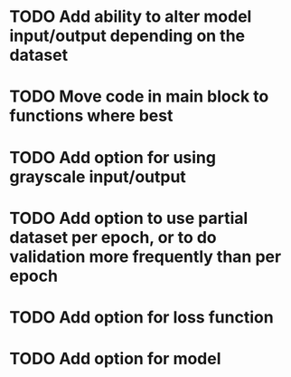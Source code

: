 
* TODO Add ability to alter model input/output depending on the dataset
* TODO Move code in main block to functions where best

* TODO Add option for using grayscale input/output
* TODO Add option to use partial dataset per epoch, or to do validation more frequently than per epoch
* TODO Add option for loss function
* TODO Add option for model


